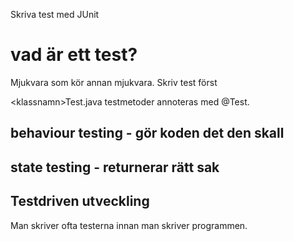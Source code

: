 Skriva test med JUnit

* vad är ett test?
  Mjukvara som kör annan mjukvara.
  Skriv test först

  <klassnamn>Test.java
  testmetoder annoteras med @Test.

**  behaviour testing - gör koden det den skall
**  state testing - returnerar rätt sak

** Testdriven utveckling
   Man skriver ofta testerna innan man skriver programmen.


